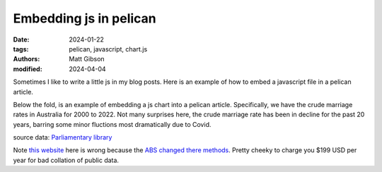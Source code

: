 Embedding js in pelican
#########################

:date: 2024-01-22
:tags: pelican, javascript, chart.js
:authors: Matt Gibson
:modified: 2024-04-04


Sometimes I like to  write a little js in my blog posts. Here is an example of how to embed a javascript file in a pelican article.

.. raw:: html

    <div id="demo"></div>
    <script src="{static}/js/demo.js"></script>

Below the fold, is an example of embedding a js chart into a pelican article. Specifically, we have the crude marriage rates in Australia for 2000 to 2022. Not many surprises here, the crude marriage rate has been in decline for the past 20 years, barring some minor fluctions most dramatically due to Covid.

.. raw:: html

    <div>
    <canvas id="myChart"></canvas>
    </div>

    <script src="https://cdn.jsdelivr.net/npm/chart.js"></script>

    <script>
    const ctx = document.getElementById('myChart');

    new Chart(ctx, {
        type: 'line',
        data: {
        labels: ['2020',	'2019',	'2018','2017',	'2016',	'2015',	'2014',	'2013',	'2012',	'2011',	'2010',	'2009',	'2008',	'2007',	'2006',	'2005',	'2004',	'2003',	'2002',	'2001',	'2000'].toReversed(),
        datasets: [{
            label: 'marriages per 1,000 residents in Australia',
            data: [3.1, 4.5, 4.8, 4.6, 4.9, 4.8, 5.2, 5.1, 5.4, 5.4, 5.4, 5.5, 5.5, 5.5, 5.5, 5.4, 5.5, 5.4, 5.4, 5.3, 5.9].toReversed(),
            borderWidth: 1
        }]
        },
        options: {
        scales: {
            y: {
            beginAtZero: true
            }
        },
            animation: {
        duration: 0
    }
        }
    });
    </script>

source data: `Parliamentary library <https://www.aph.gov.au/About_Parliament/Parliamentary_Departments/Parliamentary_Library/FlagPost/2021/December/Marriage_and_divorce>`_

Note `this website <https://www.statista.com/statistics/610957/australia-crude-marriage-rate/>`_ here is wrong because the `ABS changed there methods <https://www.abs.gov.au/statistics/people/people-and-communities/marriages-and-divorces-australia/latest-release#marriages>`_. Pretty cheeky to charge you $199 USD per year for bad collation of public data. 